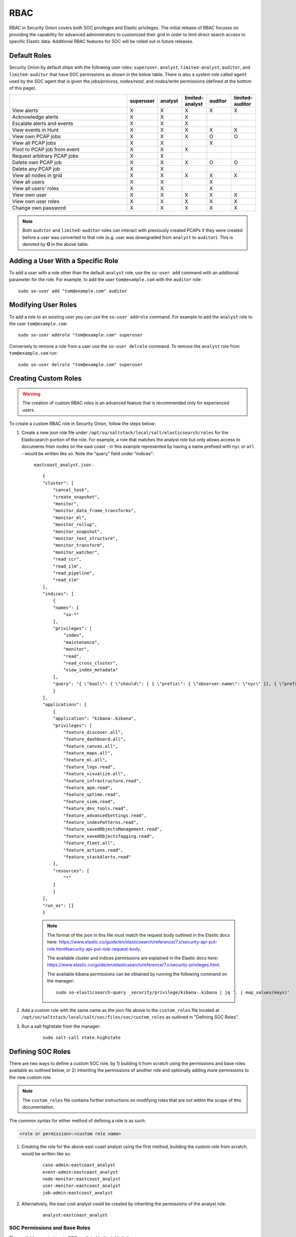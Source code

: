 

.. _rbac:

RBAC
====

RBAC in Security Onion covers both SOC privileges and Elastic privileges. 
The initial release of RBAC focuses on providing the capability for advanced administrators to customized their grid in order to limit direct search access to specific Elastic data. 
Additional RBAC features for SOC will be rolled out in future releases.


Default Roles
-------------

Security Onion by default ships with the following user roles: ``superuser``, ``analyst``, ``limited-analyst``, ``auditor``, and ``limited-auditor`` that have SOC permissions as shown in the below table. There is also a system role called ``agent`` used by the SOC agent that is given the  *jobs/process*, *nodes/read*, and *nodes/write* permissions (defined at the bottom of this page). 

.. list-table::
    :widths: 50 10 10 10 10 10
    :header-rows: 1
    :name: role-table

    * - 
      - superuser
      - analyst
      - limited-analyst
      - auditor
      - limited-auditor
    * - View alerts
      - X
      - X
      - X
      - X
      - X
    * - Acknowledge alerts
      - X
      - X
      - X
      - 
      -
    * - Escalate alerts and events
      - X
      - X
      - X
      - 
      -
    * - View events in Hunt
      - X
      - X
      - X
      - X
      - X
    * - View own PCAP jobs
      - X
      - X
      - X
      - O
      - O
    * - View all PCAP jobs
      - X
      - X
      - 
      - X
      - 
    * - Pivot to PCAP job from event
      - X
      - X
      - X
      - 
      -  
    * - Request arbitrary PCAP jobs
      - X
      - X
      -  
      -  
      -  
    * - Delete own PCAP job
      - X
      - X
      - X
      - O
      - O
    * - Delete any PCAP job
      - X
      - X
      -  
      -  
      -  
    * - View all nodes in grid
      - X
      - X
      - X
      - X
      - X
    * - View all users
      - X
      - X
      -  
      - X
      -  
    * - View all users' roles
      - X
      - X
      -  
      - X
      -  
    * - View own user
      - X
      - X
      - X
      - X
      - X
    * - View own user roles
      - X
      - X
      - X
      - X
      - X
    * - Change own password
      - X
      - X
      - X
      - X
      - X


.. note::

    Both ``auditor`` and ``limited-auditor`` roles can interact with previously created PCAPs if they were created before a user was converted to that role (e.g. user was downgraded from ``analyst`` to ``auditor``). This is denoted by **O** in the above table.


Adding a User With a Specific Role
----------------------------------

To add a user with a role other than the default ``analyst`` role, use the ``so-user add`` command with an additional parameter for the role. 
For example, to add the user ``tom@example.com`` with the ``auditor`` role:

::

    sudo so-user add "tom@example.com" auditor


Modifying User Roles
----------------------

To add a role to an existing user you can use the ``so-user addrole`` command. For example to add the ``analyst`` role to the user ``tom@example.com``:

::

    sudo so-user addrole "tom@example.com" superuser

Conversely to remove a role from a user use the ``so-user delrole`` command. To remove the ``analyst`` role from ``tom@example.com`` run:

::

    sudo so-user delrole "tom@example.com" superuser


Creating Custom Roles
---------------------

.. warning:: 

    The creation of custom RBAC roles is an advanced feature that is recommended only for experienced users.

To create a custom RBAC role in Security Onion, follow the steps below:

1. Create a new json role file under ``/opt/so/saltstack/local/salt/elasticsearch/roles`` for the Elasticsearch portion of the role. For example, a role that matches the analyst role but only allows access to documents from nodes on the east coast - in this example represented by having a name prefixed with ``nyc`` or ``atl`` - would be written like so. Note the "query" field under "indices":

    ``eastcoast_analyst.json`` :
    ::

        {
        "cluster": [
            "cancel_task",
            "create_snapshot",
            "monitor",
            "monitor_data_frame_transforms",
            "monitor_ml",
            "monitor_rollup",
            "monitor_snapshot",
            "monitor_text_structure",
            "monitor_transform",
            "monitor_watcher",
            "read_ccr",
            "read_ilm",
            "read_pipeline",
            "read_slm"
        ],
        "indices": [
            {
            "names": [
                "so-*"
            ],
            "privileges": [
                "index",
                "maintenance",
                "monitor",
                "read",
                "read_cross_cluster",
                "view_index_metadata"
            ],
            "query": "{ \"bool\": { \"should\": [ { \"prefix\": { \"observer.name\": \"nyc\" }}, { \"prefix\": { \"observer.name\": \"atl\" }} ]}}"
            }
        ],
        "applications": [
            {
            "application": "kibana-.kibana",
            "privileges": [
                "feature_discover.all",
                "feature_dashboard.all",
                "feature_canvas.all",
                "feature_maps.all",
                "feature_ml.all",
                "feature_logs.read",
                "feature_visualize.all",
                "feature_infrastructure.read",
                "feature_apm.read",
                "feature_uptime.read",
                "feature_siem.read",
                "feature_dev_tools.read",
                "feature_advancedSettings.read",
                "feature_indexPatterns.read",
                "feature_savedObjectsManagement.read",
                "feature_savedObjectsTagging.read",
                "feature_fleet.all",
                "feature_actions.read",
                "feature_stackAlerts.read"
            ],
            "resources": [
                "*"
            ]
            }
        ],
        "run_as": []
        }

    .. note::

        The format of the json in this file must match the request body outlined in the Elastic docs here: https://www.elastic.co/guide/en/elasticsearch/reference/7.x/security-api-put-role.html#security-api-put-role-request-body.

        The available cluster and indices permissions are explained in the Elastic docs here: https://www.elastic.co/guide/en/elasticsearch/reference/7.x/security-privileges.html.

        The available kibana permissions can be obtained by running the following command on the manager:

        ::

            sudo so-elasticsearch-query _security/privilege/kibana-.kibana | jq '. | map_values(keys)'


2. Add a custom role with the same name as the json file above to the ``custom_roles`` file located at ``/opt/so/saltstack/local/salt/soc/files/soc/custom_roles`` as outlined in "Defining SOC Roles".

3. Run a salt highstate from the manager:

    ::

        sudo salt-call state.highstate


Defining SOC Roles
------------------

There are two ways to define a custom SOC role, by 1) building it from scratch using the permissions and base roles available as outlined below, or 2) inheriting the permissions of another role and optionally adding more permissions to the new custom role.

.. note::
    
    The ``custom_roles`` file contains further instructions on modifying roles that are not within the scope of this documentation.


The common syntax for either method of defining a role is as such:

.. code-block:: text

    <role or permission>:<custom role name>


1. Creating the role for the above east coast analyst using the first method, building the custom role from scratch, would be written like so:

    ::
        
        case-admin:eastcoast_analyst
        event-admin:eastcoast_analyst
        node-monitor:eastcoast_analyst
        user-monitor:eastcoast_analyst
        job-admin:eastcoast_analyst

2. Alternatively, the east cost analyst could be created by inheriting the permissions of the analyst role:

    ::

        analyst:eastcoast_analyst


SOC Permissions and Base Roles
^^^^^^^^^^^^^^^^^^^^^^^^^^^^^^
The available permissions in SOC are listed in the table below:

.. list-table::
    :widths: 25 50
    :header-rows: 0

    * - *cases/write*
      - Escalate events
    * - *events/read*
      - Read from Elasticsearch
    * - *events/write*
      - Write to Elasticsearch
    * - *events/ack*
      - Acknowledge alerts
    * - *jobs/read*
      - View all PCAP jobs
    * - *jobs/pivot*
      - Pivot to PCAP job from event
    * - *jobs/write*
      - Request arbitrary PCAP jobs
    * - *jobs/delete*
      - Delete any PCAP job
    * - *jobs/process*
      - Update, read, and attach packets to all pending PCAP jobs
    * - *nodes/read*
      - View all nodes in grid
    * - *nodes/write*
      - Update node information
    * - *roles/read*
      - View all users' roles
    * - *roles/write*
      - Change any user's role
    * - *users/read*
      - View all users
    * - *users/write*
      - Change any user's password
    * - *users/delete*
      - Delete any user

These permissions are then collected into base roles as defined below:

.. list-table::
    :widths: 25 50
    :header-rows: 0

    * - case-admin
      - *cases/write*
    * - event-admin
      - *events/read*, *events/write*, *events/ack*
    * - event-monitor
      - *events/read*
    * - job-admin
      - *jobs/read*, *jobs/pivot*, *jobs/write*, *jobs/delete*
    * - job-monitor
      - *jobs/read*
    * - job-user
      - *jobs/pivot*
    * - job-processor
      - *jobs/process*
    * - node-admin
      - *nodes/read*, *nodes/write*
    * - node-monitor
      - *nodes/read*
    * - user-admin
      - *roles/read*, *roles/write*, *users/read*, *users/write*, *users/delete*
    * - user-monitor
      - *roles/read*, *users/read*
